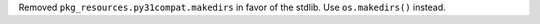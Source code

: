 Removed ``pkg_resources.py31compat.makedirs`` in favor of the stdlib. Use ``os.makedirs()`` instead.

